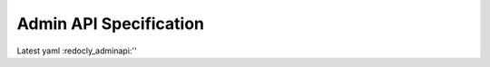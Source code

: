 .. _AdminAPI:

Admin API Specification
===============================

Latest yaml :redocly_adminapi:''


